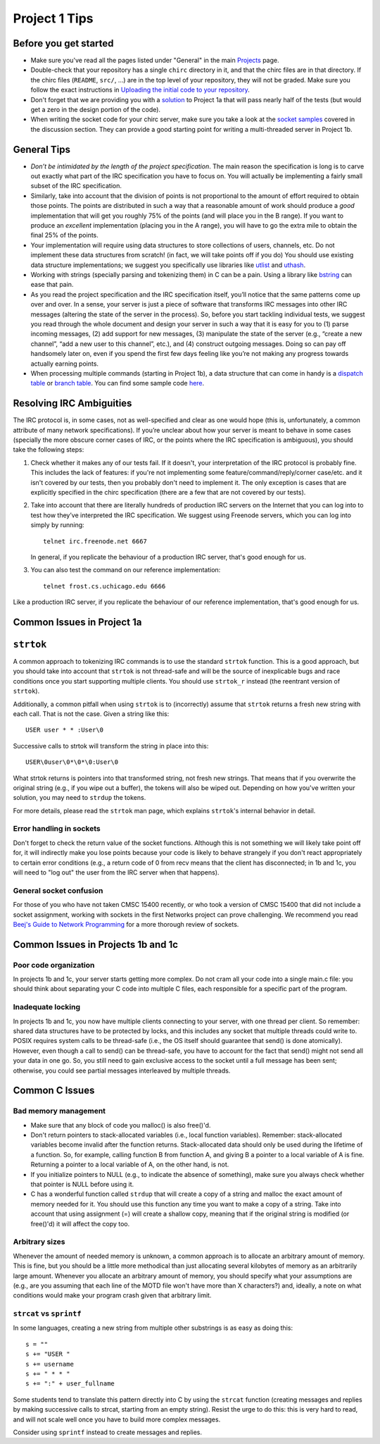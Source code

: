 Project 1 Tips
==============

Before you get started
----------------------

- Make sure you've read all the pages listed under "General" in the main `Projects <projects.html>`_
  page.
- Double-check that your repository has a single ``chirc`` directory in it, and that the chirc 
  files are in that directory. If the chirc files (``README``, ``src/``, ...) are in the top 
  level of your repository, they will not be graded. Make sure you follow the exact instructions 
  in `Uploading the initial code to your repository <initial_code.html>`_.
- Don't forget that we are providing you with a `solution <https://github.com/uchicago-cs/cmsc23300/blob/master/samples/chirc/project1a-trivial.c>`_
  to Project 1a that will pass nearly half of the tests (but would get a zero in the design portion of 
  the code).
- When writing the socket code for your chirc server, make sure you take a look at the 
  `socket samples <https://github.com/uchicago-cs/cmsc23300/tree/master/samples/sockets>`_ covered 
  in the discussion section. They can provide a good starting point for writing a multi-threaded
  server in Project 1b.

General Tips
------------

-  *Don’t be intimidated by the length of the project specification*.
   The main reason the specification is long is to carve out
   exactly what part of the IRC specification you have to focus on. You
   will actually be implementing a fairly small subset of the IRC
   specification.

-  Similarly, take into account that the division of points is not
   proportional to the amount of effort required to obtain those points.
   The points are distributed in such a way that a reasonable amount of
   work should produce a *good* implementation that will get you roughly
   75% of the points (and will place you in the B range). If you want to
   produce an *excellent* implementation (placing you in the A range),
   you will have to go the extra mile to obtain the final 25% of the
   points.

-  Your implementation will require using data structures to store
   collections of users, channels, etc. Do not implement these
   data structures from scratch! (in fact, we will take points
   off if you do) You should use existing data structure
   implementations; we suggest you specifically
   use libraries like `utlist <https://troydhanson.github.io/uthash/utlist.html>`_
   and `uthash <https://troydhanson.github.io/uthash/>`_.
   
-  Working with strings (specially parsing and tokenizing them) in C can be
   a pain. Using a library like `bstring <http://bstring.sourceforge.net/>`_
   can ease that pain.

-  As you read the project specification and the IRC specification
   itself, you’ll notice that the same patterns come up over and over.
   In a sense, your server is just a piece of software that transforms
   IRC messages into other IRC messages (altering the state of the
   server in the process). So, before you start tackling individual
   tests, we suggest you read through the whole document and design your
   server in such a way that it is easy for you to (1) parse incoming
   messages, (2) add support for new messages, (3) manipulate the state
   of the server (e.g., “create a new channel”, “add a new user to this
   channel”, etc.), and (4) construct outgoing messages. Doing so can
   pay off handsomely later on, even if you spend the first few days
   feeling like you’re not making any progress towards actually earning
   points.
   
-  When processing multiple commands (starting in Project 1b), a data 
   structure that can come in handy is a `dispatch table <http://en.wikipedia.org/wiki/Dispatch_table>`_ 
   or `branch table <http://en.wikipedia.org/wiki/Branch_table>`_. You can find some 
   sample code `here <https://github.com/uchicago-cs/cmsc23300/tree/master/samples/dispatch_table>`_.   

Resolving IRC Ambiguities
-------------------------

The IRC protocol is, in some cases, not as well-specified and clear as one would hope (this is,
unfortunately, a common attribute of many network specifications). If you’re unclear about how your server is meant to behave in some cases (specially the more obscure corner cases of IRC, or the points where the IRC specification is ambiguous), you should take the following steps:

#. Check whether it makes any of our tests fail. If it doesn't, your interpretation of the IRC protocol is probably fine. This includes the lack of features: if you're not implementing some feature/command/reply/corner case/etc. and it isn't covered by our tests, then you probably don't need to implement it. The only exception is cases that are explicitly specified in the chirc specification (there are a few that are not covered by our tests).

#. Take into account that there are literally hundreds of production IRC servers on the Internet that you can log into to test how they’ve interpreted the IRC specification. We suggest using Freenode servers, which you can log into simply by running::

    telnet irc.freenode.net 6667 

   In general, if you replicate the behaviour of a production IRC server, that's good enough for us.

#. You can also test the command on our reference implementation::

    telnet frost.cs.uchicago.edu 6666 
    
Like a production IRC server, if you replicate the behaviour of our reference implementation, that's good enough for us.


Common Issues in Project 1a
---------------------------

``strtok``
----------

A common approach to tokenizing IRC commands is to use the standard ``strtok`` function. This is a good approach, but you should take into account that ``strtok`` is not thread-safe and will be the source of inexplicable bugs and race conditions once you start supporting multiple clients. You should use ``strtok_r`` instead (the reentrant version of ``strtok``).

Additionally, a common pitfall when using ``strtok`` is to (incorrectly) assume that ``strtok`` returns a fresh new string with each call. That is not the case. Given a string like this::

    USER user * * :User\0
    
Successive calls to strtok will transform the string in place into this::

    USER\0user\0*\0*\0:User\0
    
What strtok returns is pointers into that transformed string, not fresh new strings. That means that if you overwrite the original string (e.g., if you wipe out a buffer), the tokens will also be wiped out. Depending on how you've written your solution, you may need to ``strdup`` the tokens.

For more details, please read the ``strtok`` man page, which explains ``strtok``'s internal behavior in detail.

Error handling in sockets
~~~~~~~~~~~~~~~~~~~~~~~~~

Don't forget to check the return value of the socket functions. Although this is not something we will likely take point off for, it will indirectly make you lose points because your code is likely to behave strangely if you don't react appropriately to certain error conditions (e.g., a return code of 0 from recv means that the client has disconnected; in 1b and 1c, you will need to "log out" the user from the IRC server when that happens).

General socket confusion
~~~~~~~~~~~~~~~~~~~~~~~~

For those of you who have not taken CMSC 15400 recently, or who took a version of CMSC 15400 that did not include a socket assignment, working with sockets in the first Networks project can prove challenging. We recommend you read `Beej's Guide to Network Programming <http://beej.us/guide/bgnet/>`_ for a more thorough review of sockets.


Common Issues in Projects 1b and 1c
-----------------------------------

Poor code organization
~~~~~~~~~~~~~~~~~~~~~~

In projects 1b and 1c, your server starts getting more complex. Do not cram all your code into
a single main.c file: you should think about separating your C code into multiple C files, each responsible for a specific part of the program.

Inadequate locking
~~~~~~~~~~~~~~~~~~

In projects 1b and 1c, you now have multiple clients connecting to your server, with one thread
per client. So remember: shared data structures have to be protected by locks, and this includes 
any socket that multiple threads could write to. POSIX requires system calls to be thread-safe (i.e., the OS itself should guarantee that send() is done atomically). However, even though a call to send() can be thread-safe, you have to account for the fact that send() might not send all your data in one go. So, you still need to gain exclusive access to the socket until a full message has been sent; otherwise, you could see partial messages interleaved by multiple threads.


Common C Issues
---------------

Bad memory management
~~~~~~~~~~~~~~~~~~~~~

- Make sure that any block of code you malloc() is also free()'d.

- Don't return pointers to stack-allocated variables (i.e., local function variables). Remember:
  stack-allocated variables become invalid after the function returns. Stack-allocated data should
  only be used during the lifetime of a function. So, for example, calling function B from function
  A, and giving B a pointer to a local variable of A is fine. Returning a pointer to a local
  variable of A, on the other hand, is not.

- If you initialize pointers to NULL (e.g., to indicate the absence of something), make sure you
  always check whether that pointer is NULL before using it.

- C has a wonderful function called ``strdup`` that will create a copy of a string and malloc 
  the exact amount of memory needed for it. You should use this function any time you want to make a
  copy of a string. Take into account that using assignment (=) will create a shallow copy, meaning
  that if the original string is modified (or free()'d) it will affect the copy too.

Arbitrary sizes
~~~~~~~~~~~~~~~

Whenever the amount of needed memory is unknown, a common approach is to allocate an arbitrary amount of memory. This is fine, but you should be a little more methodical than just allocating several kilobytes of memory as an arbitrarily large amount. Whenever you allocate an arbitrary amount of memory, you should specify what your assumptions are (e.g., are you assuming that each line of the MOTD file won't have more than X characters?) and, ideally, a note on what conditions would make your program crash given that arbitrary limit.

``strcat`` vs ``sprintf``
~~~~~~~~~~~~~~~~~~~~~~~~~

In some languages, creating a new string from multiple other substrings is as easy as doing this::

    s = ""
    s += "USER "
    s += username
    s += " * * "
    s += ":" + user_fullname

Some students tend to translate this pattern directly into C by using the ``strcat`` function
(creating messages and replies by making successive calls to strcat, starting from an empty string).
Resist the urge to do this: this is very hard to read, and will not scale well once you have to
build more complex messages.

Consider using ``sprintf`` instead to create messages and replies.
